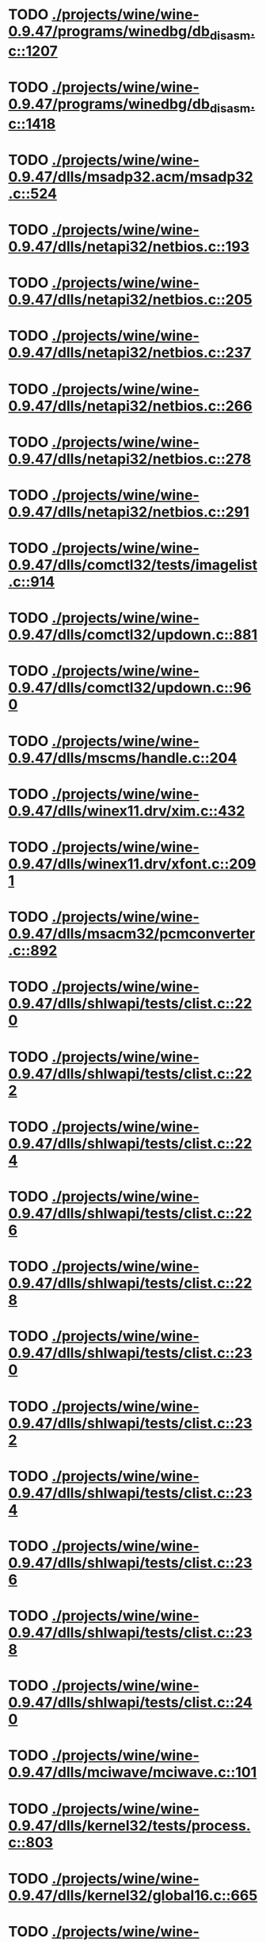 * TODO [[view:./projects/wine/wine-0.9.47/programs/winedbg/db_disasm.c::face=ovl-face1::linb=1207::colb=5::cole=16][ ./projects/wine/wine-0.9.47/programs/winedbg/db_disasm.c::1207]]
* TODO [[view:./projects/wine/wine-0.9.47/programs/winedbg/db_disasm.c::face=ovl-face1::linb=1418::colb=9::cole=11][ ./projects/wine/wine-0.9.47/programs/winedbg/db_disasm.c::1418]]
* TODO [[view:./projects/wine/wine-0.9.47/dlls/msadp32.acm/msadp32.c::face=ovl-face1::linb=524::colb=8::cole=11][ ./projects/wine/wine-0.9.47/dlls/msadp32.acm/msadp32.c::524]]
* TODO [[view:./projects/wine/wine-0.9.47/dlls/netapi32/netbios.c::face=ovl-face1::linb=193::colb=9::cole=36][ ./projects/wine/wine-0.9.47/dlls/netapi32/netbios.c::193]]
* TODO [[view:./projects/wine/wine-0.9.47/dlls/netapi32/netbios.c::face=ovl-face1::linb=205::colb=38::cole=65][ ./projects/wine/wine-0.9.47/dlls/netapi32/netbios.c::205]]
* TODO [[view:./projects/wine/wine-0.9.47/dlls/netapi32/netbios.c::face=ovl-face1::linb=237::colb=12::cole=42][ ./projects/wine/wine-0.9.47/dlls/netapi32/netbios.c::237]]
* TODO [[view:./projects/wine/wine-0.9.47/dlls/netapi32/netbios.c::face=ovl-face1::linb=266::colb=41::cole=68][ ./projects/wine/wine-0.9.47/dlls/netapi32/netbios.c::266]]
* TODO [[view:./projects/wine/wine-0.9.47/dlls/netapi32/netbios.c::face=ovl-face1::linb=278::colb=42::cole=69][ ./projects/wine/wine-0.9.47/dlls/netapi32/netbios.c::278]]
* TODO [[view:./projects/wine/wine-0.9.47/dlls/netapi32/netbios.c::face=ovl-face1::linb=291::colb=12::cole=39][ ./projects/wine/wine-0.9.47/dlls/netapi32/netbios.c::291]]
* TODO [[view:./projects/wine/wine-0.9.47/dlls/comctl32/tests/imagelist.c::face=ovl-face1::linb=914::colb=7::cole=27][ ./projects/wine/wine-0.9.47/dlls/comctl32/tests/imagelist.c::914]]
* TODO [[view:./projects/wine/wine-0.9.47/dlls/comctl32/updown.c::face=ovl-face1::linb=881::colb=31::cole=49][ ./projects/wine/wine-0.9.47/dlls/comctl32/updown.c::881]]
* TODO [[view:./projects/wine/wine-0.9.47/dlls/comctl32/updown.c::face=ovl-face1::linb=960::colb=8::cole=26][ ./projects/wine/wine-0.9.47/dlls/comctl32/updown.c::960]]
* TODO [[view:./projects/wine/wine-0.9.47/dlls/mscms/handle.c::face=ovl-face1::linb=204::colb=12::cole=38][ ./projects/wine/wine-0.9.47/dlls/mscms/handle.c::204]]
* TODO [[view:./projects/wine/wine-0.9.47/dlls/winex11.drv/xim.c::face=ovl-face1::linb=432::colb=8::cole=17][ ./projects/wine/wine-0.9.47/dlls/winex11.drv/xim.c::432]]
* TODO [[view:./projects/wine/wine-0.9.47/dlls/winex11.drv/xfont.c::face=ovl-face1::linb=2091::colb=5::cole=53][ ./projects/wine/wine-0.9.47/dlls/winex11.drv/xfont.c::2091]]
* TODO [[view:./projects/wine/wine-0.9.47/dlls/msacm32/pcmconverter.c::face=ovl-face1::linb=892::colb=8::cole=11][ ./projects/wine/wine-0.9.47/dlls/msacm32/pcmconverter.c::892]]
* TODO [[view:./projects/wine/wine-0.9.47/dlls/shlwapi/tests/clist.c::face=ovl-face1::linb=220::colb=5::cole=16][ ./projects/wine/wine-0.9.47/dlls/shlwapi/tests/clist.c::220]]
* TODO [[view:./projects/wine/wine-0.9.47/dlls/shlwapi/tests/clist.c::face=ovl-face1::linb=222::colb=5::cole=16][ ./projects/wine/wine-0.9.47/dlls/shlwapi/tests/clist.c::222]]
* TODO [[view:./projects/wine/wine-0.9.47/dlls/shlwapi/tests/clist.c::face=ovl-face1::linb=224::colb=5::cole=16][ ./projects/wine/wine-0.9.47/dlls/shlwapi/tests/clist.c::224]]
* TODO [[view:./projects/wine/wine-0.9.47/dlls/shlwapi/tests/clist.c::face=ovl-face1::linb=226::colb=5::cole=16][ ./projects/wine/wine-0.9.47/dlls/shlwapi/tests/clist.c::226]]
* TODO [[view:./projects/wine/wine-0.9.47/dlls/shlwapi/tests/clist.c::face=ovl-face1::linb=228::colb=5::cole=16][ ./projects/wine/wine-0.9.47/dlls/shlwapi/tests/clist.c::228]]
* TODO [[view:./projects/wine/wine-0.9.47/dlls/shlwapi/tests/clist.c::face=ovl-face1::linb=230::colb=5::cole=16][ ./projects/wine/wine-0.9.47/dlls/shlwapi/tests/clist.c::230]]
* TODO [[view:./projects/wine/wine-0.9.47/dlls/shlwapi/tests/clist.c::face=ovl-face1::linb=232::colb=5::cole=17][ ./projects/wine/wine-0.9.47/dlls/shlwapi/tests/clist.c::232]]
* TODO [[view:./projects/wine/wine-0.9.47/dlls/shlwapi/tests/clist.c::face=ovl-face1::linb=234::colb=5::cole=17][ ./projects/wine/wine-0.9.47/dlls/shlwapi/tests/clist.c::234]]
* TODO [[view:./projects/wine/wine-0.9.47/dlls/shlwapi/tests/clist.c::face=ovl-face1::linb=236::colb=5::cole=17][ ./projects/wine/wine-0.9.47/dlls/shlwapi/tests/clist.c::236]]
* TODO [[view:./projects/wine/wine-0.9.47/dlls/shlwapi/tests/clist.c::face=ovl-face1::linb=238::colb=5::cole=17][ ./projects/wine/wine-0.9.47/dlls/shlwapi/tests/clist.c::238]]
* TODO [[view:./projects/wine/wine-0.9.47/dlls/shlwapi/tests/clist.c::face=ovl-face1::linb=240::colb=5::cole=17][ ./projects/wine/wine-0.9.47/dlls/shlwapi/tests/clist.c::240]]
* TODO [[view:./projects/wine/wine-0.9.47/dlls/mciwave/mciwave.c::face=ovl-face1::linb=101::colb=8::cole=11][ ./projects/wine/wine-0.9.47/dlls/mciwave/mciwave.c::101]]
* TODO [[view:./projects/wine/wine-0.9.47/dlls/kernel32/tests/process.c::face=ovl-face1::linb=803::colb=13::cole=23][ ./projects/wine/wine-0.9.47/dlls/kernel32/tests/process.c::803]]
* TODO [[view:./projects/wine/wine-0.9.47/dlls/kernel32/global16.c::face=ovl-face1::linb=665::colb=13::cole=25][ ./projects/wine/wine-0.9.47/dlls/kernel32/global16.c::665]]
* TODO [[view:./projects/wine/wine-0.9.47/dlls/kernel32/editline.c::face=ovl-face1::linb=830::colb=29::cole=37][ ./projects/wine/wine-0.9.47/dlls/kernel32/editline.c::830]]
* TODO [[view:./projects/wine/wine-0.9.47/dlls/kernel32/editline.c::face=ovl-face1::linb=835::colb=29::cole=37][ ./projects/wine/wine-0.9.47/dlls/kernel32/editline.c::835]]
* TODO [[view:./projects/wine/wine-0.9.47/dlls/d3d8/device.c::face=ovl-face1::linb=1655::colb=75::cole=81][ ./projects/wine/wine-0.9.47/dlls/d3d8/device.c::1655]]
* TODO [[view:./projects/wine/wine-0.9.47/dlls/d3d8/device.c::face=ovl-face1::linb=1673::colb=16::cole=23][ ./projects/wine/wine-0.9.47/dlls/d3d8/device.c::1673]]
* TODO [[view:./projects/wine/wine-0.9.47/dlls/imaadp32.acm/imaadp32.c::face=ovl-face1::linb=689::colb=8::cole=11][ ./projects/wine/wine-0.9.47/dlls/imaadp32.acm/imaadp32.c::689]]
* TODO [[view:./projects/wine/wine-0.9.47/dlls/dinput/joystick_linux.c::face=ovl-face1::linb=381::colb=8::cole=17][ ./projects/wine/wine-0.9.47/dlls/dinput/joystick_linux.c::381]]
* TODO [[view:./projects/wine/wine-0.9.47/dlls/atl/atl_main.c::face=ovl-face1::linb=238::colb=11::cole=28][ ./projects/wine/wine-0.9.47/dlls/atl/atl_main.c::238]]
* TODO [[view:./projects/wine/wine-0.9.47/dlls/msvcrt/tests/time.c::face=ovl-face1::linb=38::colb=7::cole=13][ ./projects/wine/wine-0.9.47/dlls/msvcrt/tests/time.c::38]]
* TODO [[view:./projects/wine/wine-0.9.47/dlls/msvcrt/tests/string.c::face=ovl-face1::linb=385::colb=7::cole=10][ ./projects/wine/wine-0.9.47/dlls/msvcrt/tests/string.c::385]]
* TODO [[view:./projects/wine/wine-0.9.47/dlls/mciseq/mcimidi.c::face=ovl-face1::linb=131::colb=8::cole=11][ ./projects/wine/wine-0.9.47/dlls/mciseq/mcimidi.c::131]]
* TODO [[view:./projects/wine/wine-0.9.47/dlls/mciseq/mcimidi.c::face=ovl-face1::linb=1198::colb=8::cole=11][ ./projects/wine/wine-0.9.47/dlls/mciseq/mcimidi.c::1198]]
* TODO [[view:./projects/wine/wine-0.9.47/dlls/winemp3.acm/mpegl3.c::face=ovl-face1::linb=398::colb=8::cole=11][ ./projects/wine/wine-0.9.47/dlls/winemp3.acm/mpegl3.c::398]]
* TODO [[view:./projects/wine/wine-0.9.47/dlls/msg711.acm/msg711.c::face=ovl-face1::linb=877::colb=8::cole=11][ ./projects/wine/wine-0.9.47/dlls/msg711.acm/msg711.c::877]]
* TODO [[view:./projects/wine/wine-0.9.47/dlls/shell32/shlmenu.c::face=ovl-face1::linb=90::colb=6::cole=14][ ./projects/wine/wine-0.9.47/dlls/shell32/shlmenu.c::90]]
* TODO [[view:./projects/wine/wine-0.9.47/dlls/shell32/shlmenu.c::face=ovl-face1::linb=153::colb=6::cole=14][ ./projects/wine/wine-0.9.47/dlls/shell32/shlmenu.c::153]]
* TODO [[view:./projects/wine/wine-0.9.47/dlls/shell32/shlmenu.c::face=ovl-face1::linb=371::colb=6::cole=14][ ./projects/wine/wine-0.9.47/dlls/shell32/shlmenu.c::371]]
* TODO [[view:./projects/wine/wine-0.9.47/dlls/d3d9/tests/stateblock.c::face=ovl-face1::linb=87::colb=25::cole=40][ ./projects/wine/wine-0.9.47/dlls/d3d9/tests/stateblock.c::87]]
* TODO [[view:./projects/wine/wine-0.9.47/dlls/wineoss.drv/midi.c::face=ovl-face1::linb=1137::colb=9::cole=14][ ./projects/wine/wine-0.9.47/dlls/wineoss.drv/midi.c::1137]]
* TODO [[view:./projects/wine/wine-0.9.47/dlls/wineoss.drv/audio.c::face=ovl-face1::linb=2677::colb=9::cole=18][ ./projects/wine/wine-0.9.47/dlls/wineoss.drv/audio.c::2677]]
* TODO [[view:./projects/wine/wine-0.9.47/dlls/wineoss.drv/audio.c::face=ovl-face1::linb=2690::colb=8::cole=17][ ./projects/wine/wine-0.9.47/dlls/wineoss.drv/audio.c::2690]]
* TODO [[view:./projects/wine/wine-0.9.47/dlls/oleaut32/tests/olepicture.c::face=ovl-face1::linb=533::colb=6::cole=15][ ./projects/wine/wine-0.9.47/dlls/oleaut32/tests/olepicture.c::533]]
* TODO [[view:./projects/wine/wine-0.9.47/dlls/oleaut32/tests/olepicture.c::face=ovl-face1::linb=544::colb=6::cole=18][ ./projects/wine/wine-0.9.47/dlls/oleaut32/tests/olepicture.c::544]]
* TODO [[view:./projects/wine/wine-0.9.47/dlls/oleaut32/tests/olepicture.c::face=ovl-face1::linb=571::colb=6::cole=13][ ./projects/wine/wine-0.9.47/dlls/oleaut32/tests/olepicture.c::571]]
* TODO [[view:./projects/wine/wine-0.9.47/dlls/oleaut32/tests/olepicture.c::face=ovl-face1::linb=595::colb=6::cole=16][ ./projects/wine/wine-0.9.47/dlls/oleaut32/tests/olepicture.c::595]]
* TODO [[view:./projects/wine/wine-0.9.47/dlls/oleaut32/tests/olepicture.c::face=ovl-face1::linb=674::colb=7::cole=11][ ./projects/wine/wine-0.9.47/dlls/oleaut32/tests/olepicture.c::674]]
* TODO [[view:./projects/wine/wine-0.9.47/dlls/oleaut32/tests/olepicture.c::face=ovl-face1::linb=765::colb=6::cole=15][ ./projects/wine/wine-0.9.47/dlls/oleaut32/tests/olepicture.c::765]]
* TODO [[view:./projects/wine/wine-0.9.47/dlls/oleaut32/ole2disp.c::face=ovl-face1::linb=148::colb=8::cole=14][ ./projects/wine/wine-0.9.47/dlls/oleaut32/ole2disp.c::148]]
* TODO [[view:./projects/wine/wine-0.9.47/dlls/oleaut32/oleaut.c::face=ovl-face1::linb=259::colb=8::cole=11][ ./projects/wine/wine-0.9.47/dlls/oleaut32/oleaut.c::259]]
* TODO [[view:./projects/wine/wine-0.9.47/dlls/oleaut32/oleaut.c::face=ovl-face1::linb=355::colb=8::cole=17][ ./projects/wine/wine-0.9.47/dlls/oleaut32/oleaut.c::355]]
* TODO [[view:./projects/wine/wine-0.9.47/dlls/oleaut32/connpt.c::face=ovl-face1::linb=152::colb=8::cole=12][ ./projects/wine/wine-0.9.47/dlls/oleaut32/connpt.c::152]]
* TODO [[view:./projects/wine/wine-0.9.47/dlls/oleaut32/connpt.c::face=ovl-face1::linb=171::colb=6::cole=18][ ./projects/wine/wine-0.9.47/dlls/oleaut32/connpt.c::171]]
* TODO [[view:./projects/wine/wine-0.9.47/dlls/oleaut32/connpt.c::face=ovl-face1::linb=421::colb=8::cole=12][ ./projects/wine/wine-0.9.47/dlls/oleaut32/connpt.c::421]]
* TODO [[view:./projects/wine/wine-0.9.47/dlls/oleaut32/connpt.c::face=ovl-face1::linb=440::colb=6::cole=18][ ./projects/wine/wine-0.9.47/dlls/oleaut32/connpt.c::440]]
* TODO [[view:./projects/wine/wine-0.9.47/dlls/oleaut32/typelib16.c::face=ovl-face1::linb=127::colb=8::cole=14][ ./projects/wine/wine-0.9.47/dlls/oleaut32/typelib16.c::127]]
* TODO [[view:./projects/wine/wine-0.9.47/dlls/oleaut32/olepicture.c::face=ovl-face1::linb=281::colb=6::cole=15][ ./projects/wine/wine-0.9.47/dlls/oleaut32/olepicture.c::281]]
* TODO [[view:./projects/wine/wine-0.9.47/dlls/oleaut32/olepicture.c::face=ovl-face1::linb=450::colb=8::cole=12][ ./projects/wine/wine-0.9.47/dlls/oleaut32/olepicture.c::450]]
* TODO [[view:./projects/wine/wine-0.9.47/dlls/oleaut32/olepicture.c::face=ovl-face1::linb=475::colb=6::cole=18][ ./projects/wine/wine-0.9.47/dlls/oleaut32/olepicture.c::475]]
* TODO [[view:./projects/wine/wine-0.9.47/dlls/oleaut32/olepicture.c::face=ovl-face1::linb=2561::colb=6::cole=12][ ./projects/wine/wine-0.9.47/dlls/oleaut32/olepicture.c::2561]]
* TODO [[view:./projects/wine/wine-0.9.47/dlls/oleaut32/olefont.c::face=ovl-face1::linb=198::colb=6::cole=12][ ./projects/wine/wine-0.9.47/dlls/oleaut32/olefont.c::198]]
* TODO [[view:./projects/wine/wine-0.9.47/dlls/oleaut32/olefont.c::face=ovl-face1::linb=225::colb=6::cole=13][ ./projects/wine/wine-0.9.47/dlls/oleaut32/olefont.c::225]]
* TODO [[view:./projects/wine/wine-0.9.47/dlls/oleaut32/olefont.c::face=ovl-face1::linb=342::colb=8::cole=12][ ./projects/wine/wine-0.9.47/dlls/oleaut32/olefont.c::342]]
* TODO [[view:./projects/wine/wine-0.9.47/dlls/oleaut32/olefont.c::face=ovl-face1::linb=373::colb=6::cole=18][ ./projects/wine/wine-0.9.47/dlls/oleaut32/olefont.c::373]]
* TODO [[view:./projects/wine/wine-0.9.47/dlls/oleaut32/olefont.c::face=ovl-face1::linb=443::colb=6::cole=11][ ./projects/wine/wine-0.9.47/dlls/oleaut32/olefont.c::443]]
* TODO [[view:./projects/wine/wine-0.9.47/dlls/oleaut32/olefont.c::face=ovl-face1::linb=504::colb=6::cole=11][ ./projects/wine/wine-0.9.47/dlls/oleaut32/olefont.c::504]]
* TODO [[view:./projects/wine/wine-0.9.47/dlls/oleaut32/olefont.c::face=ovl-face1::linb=545::colb=6::cole=11][ ./projects/wine/wine-0.9.47/dlls/oleaut32/olefont.c::545]]
* TODO [[view:./projects/wine/wine-0.9.47/dlls/oleaut32/olefont.c::face=ovl-face1::linb=584::colb=6::cole=13][ ./projects/wine/wine-0.9.47/dlls/oleaut32/olefont.c::584]]
* TODO [[view:./projects/wine/wine-0.9.47/dlls/oleaut32/olefont.c::face=ovl-face1::linb=625::colb=6::cole=16][ ./projects/wine/wine-0.9.47/dlls/oleaut32/olefont.c::625]]
* TODO [[view:./projects/wine/wine-0.9.47/dlls/oleaut32/olefont.c::face=ovl-face1::linb=666::colb=6::cole=20][ ./projects/wine/wine-0.9.47/dlls/oleaut32/olefont.c::666]]
* TODO [[view:./projects/wine/wine-0.9.47/dlls/oleaut32/olefont.c::face=ovl-face1::linb=707::colb=6::cole=13][ ./projects/wine/wine-0.9.47/dlls/oleaut32/olefont.c::707]]
* TODO [[view:./projects/wine/wine-0.9.47/dlls/oleaut32/olefont.c::face=ovl-face1::linb=748::colb=6::cole=14][ ./projects/wine/wine-0.9.47/dlls/oleaut32/olefont.c::748]]
* TODO [[view:./projects/wine/wine-0.9.47/dlls/oleaut32/olefont.c::face=ovl-face1::linb=1561::colb=6::cole=14][ ./projects/wine/wine-0.9.47/dlls/oleaut32/olefont.c::1561]]
* TODO [[view:./projects/wine/wine-0.9.47/dlls/oleaut32/olefont.c::face=ovl-face1::linb=2213::colb=6::cole=15][ ./projects/wine/wine-0.9.47/dlls/oleaut32/olefont.c::2213]]
* TODO [[view:./projects/wine/wine-0.9.47/dlls/winmm/winmm.c::face=ovl-face1::linb=258::colb=8::cole=12][ ./projects/wine/wine-0.9.47/dlls/winmm/winmm.c::258]]
* TODO [[view:./projects/wine/wine-0.9.47/dlls/dsound/buffer.c::face=ovl-face1::linb=971::colb=5::cole=8][ ./projects/wine/wine-0.9.47/dlls/dsound/buffer.c::971]]
* TODO [[view:./projects/wine/wine-0.9.47/dlls/dsound/buffer.c::face=ovl-face1::linb=1536::colb=5::cole=7][ ./projects/wine/wine-0.9.47/dlls/dsound/buffer.c::1536]]
* TODO [[view:./projects/wine/wine-0.9.47/dlls/dsound/tests/propset.c::face=ovl-face1::linb=207::colb=7::cole=10][ ./projects/wine/wine-0.9.47/dlls/dsound/tests/propset.c::207]]
* TODO [[view:./projects/wine/wine-0.9.47/dlls/dsound/tests/propset.c::face=ovl-face1::linb=209::colb=8::cole=11][ ./projects/wine/wine-0.9.47/dlls/dsound/tests/propset.c::209]]
* TODO [[view:./projects/wine/wine-0.9.47/dlls/dsound/tests/propset.c::face=ovl-face1::linb=227::colb=11::cole=14][ ./projects/wine/wine-0.9.47/dlls/dsound/tests/propset.c::227]]
* TODO [[view:./projects/wine/wine-0.9.47/dlls/dsound/tests/propset.c::face=ovl-face1::linb=229::colb=12::cole=15][ ./projects/wine/wine-0.9.47/dlls/dsound/tests/propset.c::229]]
* TODO [[view:./projects/wine/wine-0.9.47/dlls/dsound/tests/propset.c::face=ovl-face1::linb=243::colb=11::cole=14][ ./projects/wine/wine-0.9.47/dlls/dsound/tests/propset.c::243]]
* TODO [[view:./projects/wine/wine-0.9.47/dlls/dsound/tests/propset.c::face=ovl-face1::linb=245::colb=12::cole=15][ ./projects/wine/wine-0.9.47/dlls/dsound/tests/propset.c::245]]
* TODO [[view:./projects/wine/wine-0.9.47/dlls/dsound/tests/propset.c::face=ovl-face1::linb=259::colb=11::cole=14][ ./projects/wine/wine-0.9.47/dlls/dsound/tests/propset.c::259]]
* TODO [[view:./projects/wine/wine-0.9.47/dlls/dsound/tests/propset.c::face=ovl-face1::linb=261::colb=12::cole=15][ ./projects/wine/wine-0.9.47/dlls/dsound/tests/propset.c::261]]
* TODO [[view:./projects/wine/wine-0.9.47/dlls/dsound/tests/propset.c::face=ovl-face1::linb=275::colb=11::cole=14][ ./projects/wine/wine-0.9.47/dlls/dsound/tests/propset.c::275]]
* TODO [[view:./projects/wine/wine-0.9.47/dlls/dsound/tests/propset.c::face=ovl-face1::linb=277::colb=12::cole=15][ ./projects/wine/wine-0.9.47/dlls/dsound/tests/propset.c::277]]
* TODO [[view:./projects/wine/wine-0.9.47/dlls/dsound/tests/propset.c::face=ovl-face1::linb=292::colb=8::cole=11][ ./projects/wine/wine-0.9.47/dlls/dsound/tests/propset.c::292]]
* TODO [[view:./projects/wine/wine-0.9.47/dlls/dsound/propset.c::face=ovl-face1::linb=205::colb=8::cole=11][ ./projects/wine/wine-0.9.47/dlls/dsound/propset.c::205]]
* TODO [[view:./projects/wine/wine-0.9.47/dlls/ole32/moniker.c::face=ovl-face1::linb=318::colb=8::cole=17][ ./projects/wine/wine-0.9.47/dlls/ole32/moniker.c::318]]
* TODO [[view:./projects/wine/wine-0.9.47/dlls/ole32/moniker.c::face=ovl-face1::linb=327::colb=8::cole=20][ ./projects/wine/wine-0.9.47/dlls/ole32/moniker.c::327]]
* TODO [[view:./projects/wine/wine-0.9.47/dlls/ole32/oleobj.c::face=ovl-face1::linb=214::colb=8::cole=41][ ./projects/wine/wine-0.9.47/dlls/ole32/oleobj.c::214]]
* TODO [[view:./projects/wine/wine-0.9.47/dlls/ole32/oleobj.c::face=ovl-face1::linb=605::colb=8::cole=12][ ./projects/wine/wine-0.9.47/dlls/ole32/oleobj.c::605]]
* TODO [[view:./projects/wine/wine-0.9.47/dlls/ole32/oleobj.c::face=ovl-face1::linb=625::colb=6::cole=18][ ./projects/wine/wine-0.9.47/dlls/ole32/oleobj.c::625]]
* TODO [[view:./projects/wine/wine-0.9.47/dlls/ole32/tests/moniker.c::face=ovl-face1::linb=198::colb=8::cole=20][ ./projects/wine/wine-0.9.47/dlls/ole32/tests/moniker.c::198]]
* TODO [[view:./projects/wine/wine-0.9.47/dlls/ole32/tests/moniker.c::face=ovl-face1::linb=486::colb=8::cole=20][ ./projects/wine/wine-0.9.47/dlls/ole32/tests/moniker.c::486]]
* TODO [[view:./projects/wine/wine-0.9.47/dlls/ole32/bindctx.c::face=ovl-face1::linb=80::colb=10::cole=14][ ./projects/wine/wine-0.9.47/dlls/ole32/bindctx.c::80]]
* TODO [[view:./projects/wine/wine-0.9.47/dlls/ole32/bindctx.c::face=ovl-face1::linb=575::colb=8::cole=18][ ./projects/wine/wine-0.9.47/dlls/ole32/bindctx.c::575]]
* TODO [[view:./projects/wine/wine-0.9.47/dlls/ole32/git.c::face=ovl-face1::linb=127::colb=6::cole=15][ ./projects/wine/wine-0.9.47/dlls/ole32/git.c::127]]
* TODO [[view:./projects/wine/wine-0.9.47/dlls/ole32/git.c::face=ovl-face1::linb=381::colb=6::cole=12][ ./projects/wine/wine-0.9.47/dlls/ole32/git.c::381]]
* TODO [[view:./projects/wine/wine-0.9.47/dlls/ole32/enumx.c::face=ovl-face1::linb=51::colb=10::cole=14][ ./projects/wine/wine-0.9.47/dlls/ole32/enumx.c::51]]
* TODO [[view:./projects/wine/wine-0.9.47/dlls/ole32/antimoniker.c::face=ovl-face1::linb=70::colb=10::cole=14][ ./projects/wine/wine-0.9.47/dlls/ole32/antimoniker.c::70]]
* TODO [[view:./projects/wine/wine-0.9.47/dlls/ole32/antimoniker.c::face=ovl-face1::linb=95::colb=8::cole=20][ ./projects/wine/wine-0.9.47/dlls/ole32/antimoniker.c::95]]
* TODO [[view:./projects/wine/wine-0.9.47/dlls/ole32/antimoniker.c::face=ovl-face1::linb=625::colb=8::cole=22][ ./projects/wine/wine-0.9.47/dlls/ole32/antimoniker.c::625]]
* TODO [[view:./projects/wine/wine-0.9.47/dlls/ole32/filemoniker.c::face=ovl-face1::linb=80::colb=10::cole=14][ ./projects/wine/wine-0.9.47/dlls/ole32/filemoniker.c::80]]
* TODO [[view:./projects/wine/wine-0.9.47/dlls/ole32/filemoniker.c::face=ovl-face1::linb=107::colb=8::cole=20][ ./projects/wine/wine-0.9.47/dlls/ole32/filemoniker.c::107]]
* TODO [[view:./projects/wine/wine-0.9.47/dlls/ole32/errorinfo.c::face=ovl-face1::linb=72::colb=8::cole=17][ ./projects/wine/wine-0.9.47/dlls/ole32/errorinfo.c::72]]
* TODO [[view:./projects/wine/wine-0.9.47/dlls/ole32/clipboard.c::face=ovl-face1::linb=1111::colb=8::cole=12][ ./projects/wine/wine-0.9.47/dlls/ole32/clipboard.c::1111]]
* TODO [[view:./projects/wine/wine-0.9.47/dlls/ole32/stg_prop.c::face=ovl-face1::linb=194::colb=10::cole=14][ ./projects/wine/wine-0.9.47/dlls/ole32/stg_prop.c::194]]
* TODO [[view:./projects/wine/wine-0.9.47/dlls/ole32/compobj.c::face=ovl-face1::linb=1768::colb=9::cole=14][ ./projects/wine/wine-0.9.47/dlls/ole32/compobj.c::1768]]
* TODO [[view:./projects/wine/wine-0.9.47/dlls/ole32/compobj.c::face=ovl-face1::linb=2335::colb=6::cole=9][ ./projects/wine/wine-0.9.47/dlls/ole32/compobj.c::2335]]
* TODO [[view:./projects/wine/wine-0.9.47/dlls/ole32/memlockbytes.c::face=ovl-face1::linb=205::colb=6::cole=18][ ./projects/wine/wine-0.9.47/dlls/ole32/memlockbytes.c::205]]
* TODO [[view:./projects/wine/wine-0.9.47/dlls/ole32/memlockbytes.c::face=ovl-face1::linb=278::colb=6::cole=15][ ./projects/wine/wine-0.9.47/dlls/ole32/memlockbytes.c::278]]
* TODO [[view:./projects/wine/wine-0.9.47/dlls/ole32/memlockbytes.c::face=ovl-face1::linb=298::colb=6::cole=18][ ./projects/wine/wine-0.9.47/dlls/ole32/memlockbytes.c::298]]
* TODO [[view:./projects/wine/wine-0.9.47/dlls/ole32/memlockbytes.c::face=ovl-face1::linb=367::colb=6::cole=13][ ./projects/wine/wine-0.9.47/dlls/ole32/memlockbytes.c::367]]
* TODO [[view:./projects/wine/wine-0.9.47/dlls/ole32/memlockbytes.c::face=ovl-face1::linb=439::colb=6::cole=16][ ./projects/wine/wine-0.9.47/dlls/ole32/memlockbytes.c::439]]
* TODO [[view:./projects/wine/wine-0.9.47/dlls/ole32/storage32.c::face=ovl-face1::linb=306::colb=8::cole=12][ ./projects/wine/wine-0.9.47/dlls/ole32/storage32.c::306]]
* TODO [[view:./projects/wine/wine-0.9.47/dlls/ole32/storage32.c::face=ovl-face1::linb=330::colb=6::cole=18][ ./projects/wine/wine-0.9.47/dlls/ole32/storage32.c::330]]
* TODO [[view:./projects/wine/wine-0.9.47/dlls/ole32/storage32.c::face=ovl-face1::linb=424::colb=28::cole=33][ ./projects/wine/wine-0.9.47/dlls/ole32/storage32.c::424]]
* TODO [[view:./projects/wine/wine-0.9.47/dlls/ole32/storage32.c::face=ovl-face1::linb=494::colb=8::cole=17][ ./projects/wine/wine-0.9.47/dlls/ole32/storage32.c::494]]
* TODO [[view:./projects/wine/wine-0.9.47/dlls/ole32/storage32.c::face=ovl-face1::linb=552::colb=8::cole=12][ ./projects/wine/wine-0.9.47/dlls/ole32/storage32.c::552]]
* TODO [[view:./projects/wine/wine-0.9.47/dlls/ole32/storage32.c::face=ovl-face1::linb=636::colb=8::cole=18][ ./projects/wine/wine-0.9.47/dlls/ole32/storage32.c::636]]
* TODO [[view:./projects/wine/wine-0.9.47/dlls/ole32/storage32.c::face=ovl-face1::linb=685::colb=8::cole=12][ ./projects/wine/wine-0.9.47/dlls/ole32/storage32.c::685]]
* TODO [[view:./projects/wine/wine-0.9.47/dlls/ole32/storage32.c::face=ovl-face1::linb=695::colb=6::cole=13][ ./projects/wine/wine-0.9.47/dlls/ole32/storage32.c::695]]
* TODO [[view:./projects/wine/wine-0.9.47/dlls/ole32/storage32.c::face=ovl-face1::linb=734::colb=8::cole=12][ ./projects/wine/wine-0.9.47/dlls/ole32/storage32.c::734]]
* TODO [[view:./projects/wine/wine-0.9.47/dlls/ole32/storage32.c::face=ovl-face1::linb=960::colb=6::cole=11][ ./projects/wine/wine-0.9.47/dlls/ole32/storage32.c::960]]
* TODO [[view:./projects/wine/wine-0.9.47/dlls/ole32/storage32.c::face=ovl-face1::linb=963::colb=6::cole=14][ ./projects/wine/wine-0.9.47/dlls/ole32/storage32.c::963]]
* TODO [[view:./projects/wine/wine-0.9.47/dlls/ole32/storage32.c::face=ovl-face1::linb=1086::colb=6::cole=15][ ./projects/wine/wine-0.9.47/dlls/ole32/storage32.c::1086]]
* TODO [[view:./projects/wine/wine-0.9.47/dlls/ole32/storage32.c::face=ovl-face1::linb=1175::colb=6::cole=11][ ./projects/wine/wine-0.9.47/dlls/ole32/storage32.c::1175]]
* TODO [[view:./projects/wine/wine-0.9.47/dlls/ole32/storage32.c::face=ovl-face1::linb=1178::colb=6::cole=14][ ./projects/wine/wine-0.9.47/dlls/ole32/storage32.c::1178]]
* TODO [[view:./projects/wine/wine-0.9.47/dlls/ole32/storage32.c::face=ovl-face1::linb=1573::colb=7::cole=15][ ./projects/wine/wine-0.9.47/dlls/ole32/storage32.c::1573]]
* TODO [[view:./projects/wine/wine-0.9.47/dlls/ole32/storage32.c::face=ovl-face1::linb=3692::colb=6::cole=15][ ./projects/wine/wine-0.9.47/dlls/ole32/storage32.c::3692]]
* TODO [[view:./projects/wine/wine-0.9.47/dlls/ole32/storage32.c::face=ovl-face1::linb=3757::colb=8::cole=13][ ./projects/wine/wine-0.9.47/dlls/ole32/storage32.c::3757]]
* TODO [[view:./projects/wine/wine-0.9.47/dlls/ole32/storage32.c::face=ovl-face1::linb=3764::colb=6::cole=18][ ./projects/wine/wine-0.9.47/dlls/ole32/storage32.c::3764]]
* TODO [[view:./projects/wine/wine-0.9.47/dlls/ole32/storage32.c::face=ovl-face1::linb=3921::colb=6::cole=12][ ./projects/wine/wine-0.9.47/dlls/ole32/storage32.c::3921]]
* TODO [[view:./projects/wine/wine-0.9.47/dlls/ole32/storage32.c::face=ovl-face1::linb=3966::colb=6::cole=16][ ./projects/wine/wine-0.9.47/dlls/ole32/storage32.c::3966]]
* TODO [[view:./projects/wine/wine-0.9.47/dlls/ole32/storage32.c::face=ovl-face1::linb=4155::colb=6::cole=20][ ./projects/wine/wine-0.9.47/dlls/ole32/storage32.c::4155]]
* TODO [[view:./projects/wine/wine-0.9.47/dlls/ole32/storage32.c::face=ovl-face1::linb=4230::colb=6::cole=16][ ./projects/wine/wine-0.9.47/dlls/ole32/storage32.c::4230]]
* TODO [[view:./projects/wine/wine-0.9.47/dlls/ole32/storage32.c::face=ovl-face1::linb=5678::colb=6::cole=15][ ./projects/wine/wine-0.9.47/dlls/ole32/storage32.c::5678]]
* TODO [[view:./projects/wine/wine-0.9.47/dlls/ole32/storage32.c::face=ovl-face1::linb=5779::colb=6::cole=16][ ./projects/wine/wine-0.9.47/dlls/ole32/storage32.c::5779]]
* TODO [[view:./projects/wine/wine-0.9.47/dlls/ole32/storage32.c::face=ovl-face1::linb=5935::colb=6::cole=14][ ./projects/wine/wine-0.9.47/dlls/ole32/storage32.c::5935]]
* TODO [[view:./projects/wine/wine-0.9.47/dlls/ole32/storage32.c::face=ovl-face1::linb=5941::colb=6::cole=15][ ./projects/wine/wine-0.9.47/dlls/ole32/storage32.c::5941]]
* TODO [[view:./projects/wine/wine-0.9.47/dlls/ole32/storage32.c::face=ovl-face1::linb=6072::colb=6::cole=16][ ./projects/wine/wine-0.9.47/dlls/ole32/storage32.c::6072]]
* TODO [[view:./projects/wine/wine-0.9.47/dlls/ole32/storage32.c::face=ovl-face1::linb=6132::colb=7::cole=16][ ./projects/wine/wine-0.9.47/dlls/ole32/storage32.c::6132]]
* TODO [[view:./projects/wine/wine-0.9.47/dlls/ole32/storage32.c::face=ovl-face1::linb=6140::colb=6::cole=16][ ./projects/wine/wine-0.9.47/dlls/ole32/storage32.c::6140]]
* TODO [[view:./projects/wine/wine-0.9.47/dlls/ole32/storage32.c::face=ovl-face1::linb=6186::colb=7::cole=13][ ./projects/wine/wine-0.9.47/dlls/ole32/storage32.c::6186]]
* TODO [[view:./projects/wine/wine-0.9.47/dlls/ole32/storage32.c::face=ovl-face1::linb=6205::colb=6::cole=16][ ./projects/wine/wine-0.9.47/dlls/ole32/storage32.c::6205]]
* TODO [[view:./projects/wine/wine-0.9.47/dlls/ole32/stg_stream.c::face=ovl-face1::linb=112::colb=6::cole=15][ ./projects/wine/wine-0.9.47/dlls/ole32/stg_stream.c::112]]
* TODO [[view:./projects/wine/wine-0.9.47/dlls/ole32/stg_stream.c::face=ovl-face1::linb=135::colb=6::cole=18][ ./projects/wine/wine-0.9.47/dlls/ole32/stg_stream.c::135]]
* TODO [[view:./projects/wine/wine-0.9.47/dlls/ole32/stg_stream.c::face=ovl-face1::linb=282::colb=6::cole=13][ ./projects/wine/wine-0.9.47/dlls/ole32/stg_stream.c::282]]
* TODO [[view:./projects/wine/wine-0.9.47/dlls/ole32/stg_stream.c::face=ovl-face1::linb=394::colb=6::cole=16][ ./projects/wine/wine-0.9.47/dlls/ole32/stg_stream.c::394]]
* TODO [[view:./projects/wine/wine-0.9.47/dlls/ole32/stg_stream.c::face=ovl-face1::linb=498::colb=6::cole=21][ ./projects/wine/wine-0.9.47/dlls/ole32/stg_stream.c::498]]
* TODO [[view:./projects/wine/wine-0.9.47/dlls/ole32/stg_stream.c::face=ovl-face1::linb=689::colb=7::cole=11][ ./projects/wine/wine-0.9.47/dlls/ole32/stg_stream.c::689]]
* TODO [[view:./projects/wine/wine-0.9.47/dlls/ole32/stg_stream.c::face=ovl-face1::linb=903::colb=7::cole=12][ ./projects/wine/wine-0.9.47/dlls/ole32/stg_stream.c::903]]
* TODO [[view:./projects/wine/wine-0.9.47/dlls/ole32/stg_stream.c::face=ovl-face1::linb=964::colb=6::cole=15][ ./projects/wine/wine-0.9.47/dlls/ole32/stg_stream.c::964]]
* TODO [[view:./projects/wine/wine-0.9.47/dlls/ole32/hglobalstream.c::face=ovl-face1::linb=139::colb=6::cole=15][ ./projects/wine/wine-0.9.47/dlls/ole32/hglobalstream.c::139]]
* TODO [[view:./projects/wine/wine-0.9.47/dlls/ole32/hglobalstream.c::face=ovl-face1::linb=160::colb=6::cole=18][ ./projects/wine/wine-0.9.47/dlls/ole32/hglobalstream.c::160]]
* TODO [[view:./projects/wine/wine-0.9.47/dlls/ole32/hglobalstream.c::face=ovl-face1::linb=223::colb=6::cole=13][ ./projects/wine/wine-0.9.47/dlls/ole32/hglobalstream.c::223]]
* TODO [[view:./projects/wine/wine-0.9.47/dlls/ole32/hglobalstream.c::face=ovl-face1::linb=296::colb=6::cole=16][ ./projects/wine/wine-0.9.47/dlls/ole32/hglobalstream.c::296]]
* TODO [[view:./projects/wine/wine-0.9.47/dlls/ole32/hglobalstream.c::face=ovl-face1::linb=473::colb=7::cole=11][ ./projects/wine/wine-0.9.47/dlls/ole32/hglobalstream.c::473]]
* TODO [[view:./projects/wine/wine-0.9.47/dlls/ole32/hglobalstream.c::face=ovl-face1::linb=674::colb=6::cole=15][ ./projects/wine/wine-0.9.47/dlls/ole32/hglobalstream.c::674]]
* TODO [[view:./projects/wine/wine-0.9.47/dlls/ole32/datacache.c::face=ovl-face1::linb=876::colb=8::cole=12][ ./projects/wine/wine-0.9.47/dlls/ole32/datacache.c::876]]
* TODO [[view:./projects/wine/wine-0.9.47/dlls/ole32/datacache.c::face=ovl-face1::linb=918::colb=6::cole=18][ ./projects/wine/wine-0.9.47/dlls/ole32/datacache.c::918]]
* TODO [[view:./projects/wine/wine-0.9.47/dlls/ole32/datacache.c::face=ovl-face1::linb=2266::colb=6::cole=12][ ./projects/wine/wine-0.9.47/dlls/ole32/datacache.c::2266]]
* TODO [[view:./projects/wine/wine-0.9.47/dlls/ole32/datacache.c::face=ovl-face1::linb=2287::colb=6::cole=14][ ./projects/wine/wine-0.9.47/dlls/ole32/datacache.c::2287]]
* TODO [[view:./projects/wine/wine-0.9.47/dlls/ole32/datacache.c::face=ovl-face1::linb=2318::colb=6::cole=15][ ./projects/wine/wine-0.9.47/dlls/ole32/datacache.c::2318]]
* TODO [[view:./projects/wine/wine-0.9.47/dlls/ole32/itemmoniker.c::face=ovl-face1::linb=164::colb=10::cole=14][ ./projects/wine/wine-0.9.47/dlls/ole32/itemmoniker.c::164]]
* TODO [[view:./projects/wine/wine-0.9.47/dlls/ole32/itemmoniker.c::face=ovl-face1::linb=191::colb=8::cole=20][ ./projects/wine/wine-0.9.47/dlls/ole32/itemmoniker.c::191]]
* TODO [[view:./projects/wine/wine-0.9.47/dlls/ole32/storage.c::face=ovl-face1::linb=2200::colb=23::cole=32][ ./projects/wine/wine-0.9.47/dlls/ole32/storage.c::2200]]
* TODO [[view:./projects/wine/wine-0.9.47/dlls/ole32/ole2.c::face=ovl-face1::linb=2036::colb=8::cole=34][ ./projects/wine/wine-0.9.47/dlls/ole32/ole2.c::2036]]
* TODO [[view:./projects/wine/wine-0.9.47/dlls/ole32/ole2.c::face=ovl-face1::linb=2052::colb=8::cole=34][ ./projects/wine/wine-0.9.47/dlls/ole32/ole2.c::2052]]
* TODO [[view:./projects/wine/wine-0.9.47/dlls/ole32/ole2.c::face=ovl-face1::linb=2079::colb=10::cole=36][ ./projects/wine/wine-0.9.47/dlls/ole32/ole2.c::2079]]
* TODO [[view:./projects/wine/wine-0.9.47/dlls/ole32/ole2.c::face=ovl-face1::linb=2104::colb=6::cole=32][ ./projects/wine/wine-0.9.47/dlls/ole32/ole2.c::2104]]
* TODO [[view:./projects/wine/wine-0.9.47/dlls/ole32/ole2.c::face=ovl-face1::linb=2182::colb=8::cole=34][ ./projects/wine/wine-0.9.47/dlls/ole32/ole2.c::2182]]
* TODO [[view:./projects/wine/wine-0.9.47/dlls/ole32/ole2.c::face=ovl-face1::linb=2580::colb=8::cole=17][ ./projects/wine/wine-0.9.47/dlls/ole32/ole2.c::2580]]
* TODO [[view:./projects/wine/wine-0.9.47/dlls/ole32/compositemoniker.c::face=ovl-face1::linb=104::colb=10::cole=14][ ./projects/wine/wine-0.9.47/dlls/ole32/compositemoniker.c::104]]
* TODO [[view:./projects/wine/wine-0.9.47/dlls/ole32/compositemoniker.c::face=ovl-face1::linb=123::colb=8::cole=20][ ./projects/wine/wine-0.9.47/dlls/ole32/compositemoniker.c::123]]
* TODO [[view:./projects/wine/wine-0.9.47/dlls/ole32/compositemoniker.c::face=ovl-face1::linb=1516::colb=10::cole=14][ ./projects/wine/wine-0.9.47/dlls/ole32/compositemoniker.c::1516]]
* TODO [[view:./projects/wine/wine-0.9.47/dlls/ole32/compositemoniker.c::face=ovl-face1::linb=1527::colb=8::cole=20][ ./projects/wine/wine-0.9.47/dlls/ole32/compositemoniker.c::1527]]
* TODO [[view:./projects/wine/wine-0.9.47/dlls/ole32/compositemoniker.c::face=ovl-face1::linb=1670::colb=8::cole=22][ ./projects/wine/wine-0.9.47/dlls/ole32/compositemoniker.c::1670]]
* TODO [[view:./projects/wine/wine-0.9.47/dlls/winealsa.drv/wavein.c::face=ovl-face1::linb=280::colb=9::cole=18][ ./projects/wine/wine-0.9.47/dlls/winealsa.drv/wavein.c::280]]
* TODO [[view:./projects/wine/wine-0.9.47/dlls/winealsa.drv/wavein.c::face=ovl-face1::linb=293::colb=8::cole=17][ ./projects/wine/wine-0.9.47/dlls/winealsa.drv/wavein.c::293]]
* TODO [[view:./projects/wine/wine-0.9.47/dlls/riched20/undo.c::face=ovl-face1::linb=88::colb=18::cole=54][ ./projects/wine/wine-0.9.47/dlls/riched20/undo.c::88]]
* TODO [[view:./projects/wine/wine-0.9.47/dlls/riched20/undo.c::face=ovl-face1::linb=228::colb=16::cole=47][ ./projects/wine/wine-0.9.47/dlls/riched20/undo.c::228]]
* TODO [[view:./projects/wine/wine-0.9.47/dlls/riched20/row.c::face=ovl-face1::linb=51::colb=18::cole=68][ ./projects/wine/wine-0.9.47/dlls/riched20/row.c::51]]
* TODO [[view:./projects/wine/wine-0.9.47/dlls/riched20/wrap.c::face=ovl-face1::linb=210::colb=18::cole=50][ ./projects/wine/wine-0.9.47/dlls/riched20/wrap.c::210]]
* TODO [[view:./projects/wine/wine-0.9.47/dlls/riched20/style.c::face=ovl-face1::linb=392::colb=14::cole=57][ ./projects/wine/wine-0.9.47/dlls/riched20/style.c::392]]
* TODO [[view:./projects/wine/wine-0.9.47/dlls/urlmon/sec_mgr.c::face=ovl-face1::linb=129::colb=10::cole=14][ ./projects/wine/wine-0.9.47/dlls/urlmon/sec_mgr.c::129]]
* TODO [[view:./projects/wine/wine-0.9.47/dlls/urlmon/umon.c::face=ovl-face1::linb=310::colb=10::cole=14][ ./projects/wine/wine-0.9.47/dlls/urlmon/umon.c::310]]
* TODO [[view:./projects/wine/wine-0.9.47/dlls/urlmon/umon.c::face=ovl-face1::linb=325::colb=8::cole=20][ ./projects/wine/wine-0.9.47/dlls/urlmon/umon.c::325]]
* TODO [[view:./projects/wine/wine-0.9.47/dlls/capi2032/cap20wxx.c::face=ovl-face1::linb=183::colb=12::cole=68][ ./projects/wine/wine-0.9.47/dlls/capi2032/cap20wxx.c::183]]
* TODO [[view:./projects/wine/wine-0.9.47/dlls/capi2032/cap20wxx.c::face=ovl-face1::linb=204::colb=12::cole=44][ ./projects/wine/wine-0.9.47/dlls/capi2032/cap20wxx.c::204]]
* TODO [[view:./projects/wine/wine-0.9.47/dlls/capi2032/cap20wxx.c::face=ovl-face1::linb=226::colb=12::cole=68][ ./projects/wine/wine-0.9.47/dlls/capi2032/cap20wxx.c::226]]
